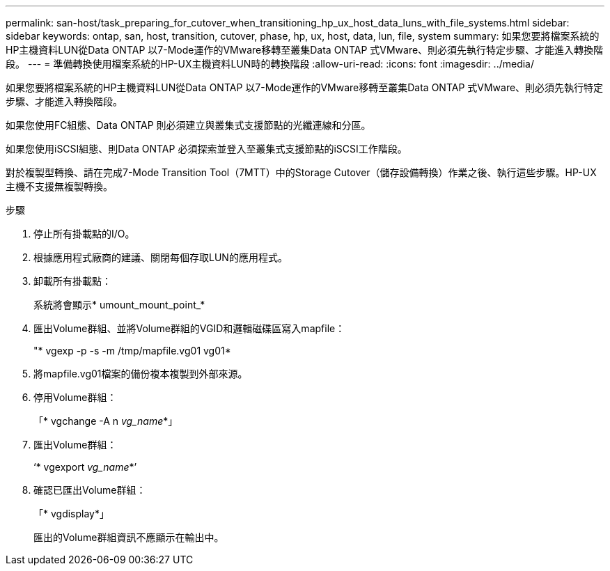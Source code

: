 ---
permalink: san-host/task_preparing_for_cutover_when_transitioning_hp_ux_host_data_luns_with_file_systems.html 
sidebar: sidebar 
keywords: ontap, san, host, transition, cutover, phase, hp, ux, host, data, lun, file, system 
summary: 如果您要將檔案系統的HP主機資料LUN從Data ONTAP 以7-Mode運作的VMware移轉至叢集Data ONTAP 式VMware、則必須先執行特定步驟、才能進入轉換階段。 
---
= 準備轉換使用檔案系統的HP-UX主機資料LUN時的轉換階段
:allow-uri-read: 
:icons: font
:imagesdir: ../media/


[role="lead"]
如果您要將檔案系統的HP主機資料LUN從Data ONTAP 以7-Mode運作的VMware移轉至叢集Data ONTAP 式VMware、則必須先執行特定步驟、才能進入轉換階段。

如果您使用FC組態、Data ONTAP 則必須建立與叢集式支援節點的光纖連線和分區。

如果您使用iSCSI組態、則Data ONTAP 必須探索並登入至叢集式支援節點的iSCSI工作階段。

對於複製型轉換、請在完成7-Mode Transition Tool（7MTT）中的Storage Cutover（儲存設備轉換）作業之後、執行這些步驟。HP-UX主機不支援無複製轉換。

.步驟
. 停止所有掛載點的I/O。
. 根據應用程式廠商的建議、關閉每個存取LUN的應用程式。
. 卸載所有掛載點：
+
系統將會顯示* umount_mount_point_*

. 匯出Volume群組、並將Volume群組的VGID和邏輯磁碟區寫入mapfile：
+
"* vgexp -p -s -m /tmp/mapfile.vg01 vg01*

. 將mapfile.vg01檔案的備份複本複製到外部來源。
. 停用Volume群組：
+
「* vgchange -A n _vg_name_*」

. 匯出Volume群組：
+
‘* vgexport _vg_name_*’

. 確認已匯出Volume群組：
+
「* vgdisplay*」

+
匯出的Volume群組資訊不應顯示在輸出中。


